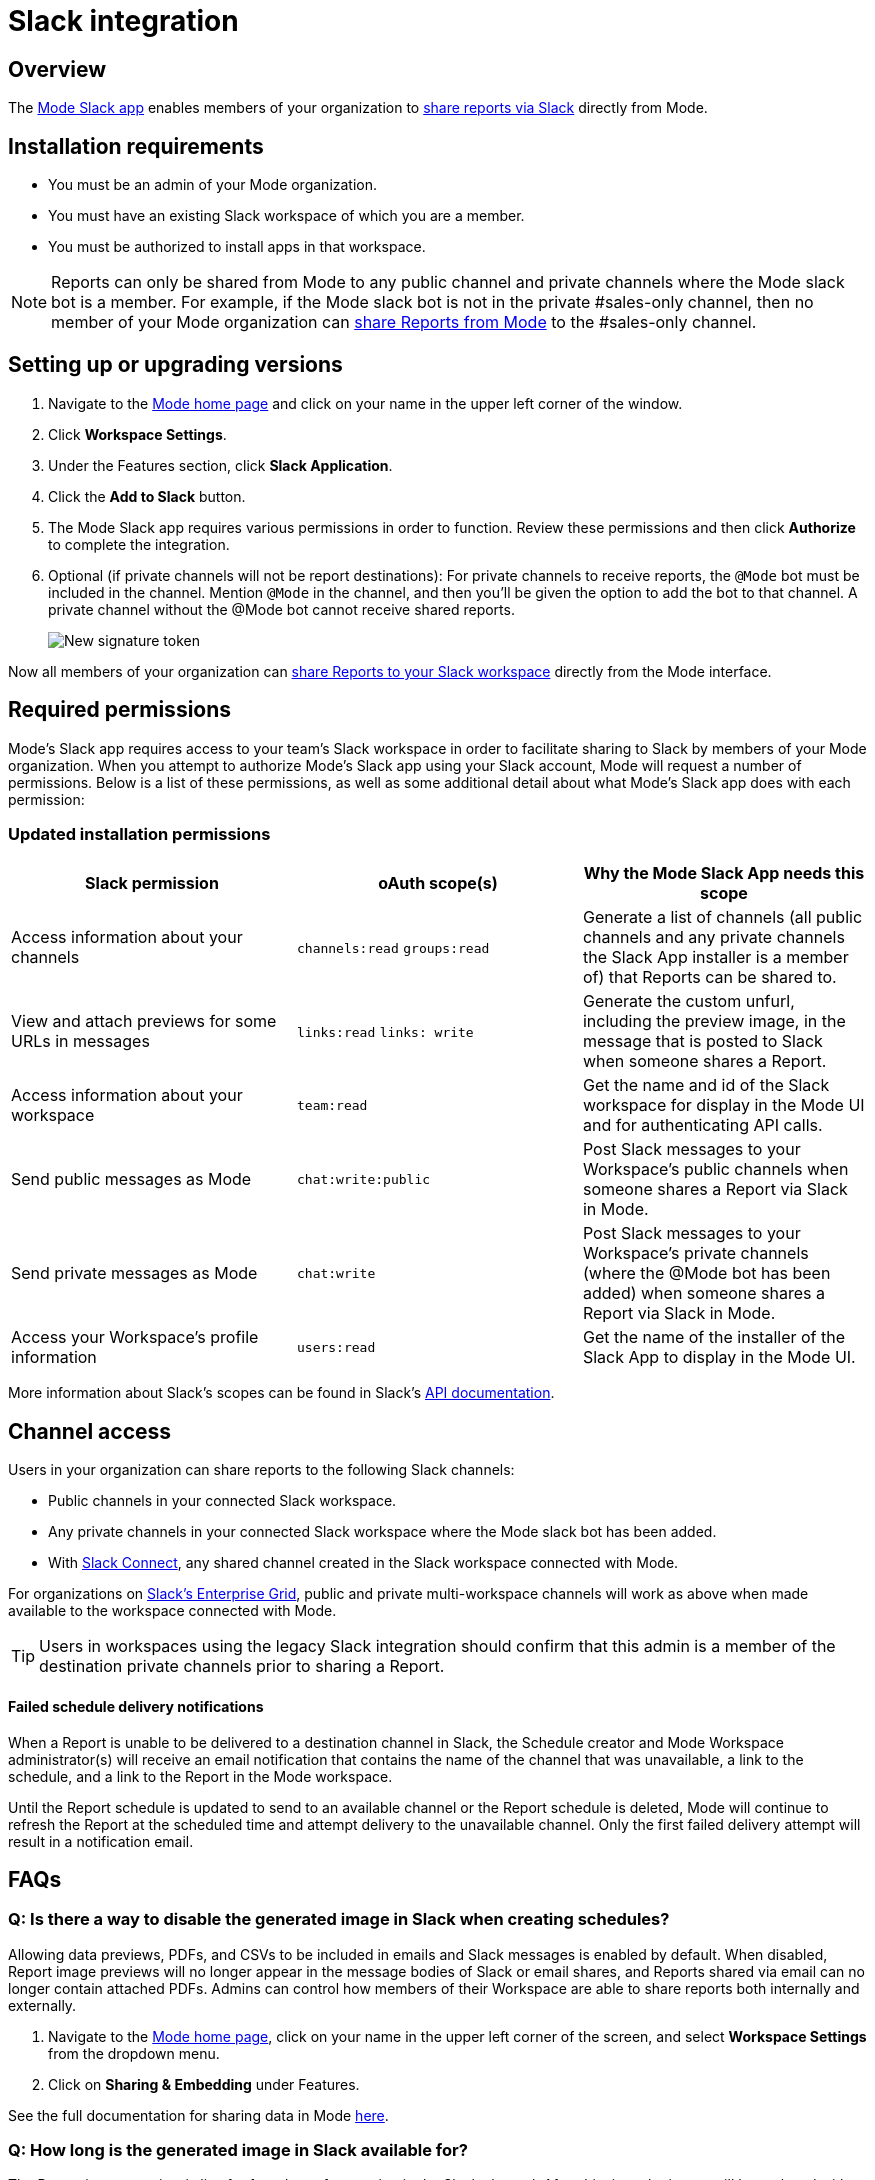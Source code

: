 = Slack integration
:categories: ["Integrations"]
:categories_weight: 5
:date: 2021-04-
:description: An overview of Mode's Slack Integration sync
:ogdescription: An overview of Mode's Slack Integration sync
:path: /articles/slack
:versions: ["business"]
:brand: Mode

== Overview

The link:https://slack.com/apps/A1KBFDRGR-mode[{brand} Slack app,window=_blank] enables members of your organization to link:https://mode.com/integrations/slack/[share reports via Slack,window=_blank] directly from {brand}.

== Installation requirements

* You must be an admin of your {brand} organization.
* You must have an existing Slack workspace of which you are a member.
* You must be authorized to install apps in that workspace.

NOTE: Reports can only be shared from {brand} to any public channel and private channels where the {brand} slack bot is a member.
For example, if the {brand} slack bot is not in the private #sales-only channel, then no member of your {brand} organization can xref:report-scheduling-and-sharing.adoc#slack[share Reports from {brand}] to the #sales-only channel.

[#setting-up]
== Setting up or upgrading versions

. Navigate to the link:https://app.mode.com/home/[{brand} home page,window=_blank] and click on your name in the upper left corner of the window.
. Click *Workspace Settings*.
. Under the Features section, click *Slack Application*.
. Click the *Add to Slack* button.
. The {brand} Slack app requires various permissions in order to function.
Review these permissions and then click *Authorize* to complete the integration.
. Optional (if private channels will not be report destinations): For private channels to receive reports, the `@Mode` bot must be included in the channel.
Mention `@Mode` in the channel, and then you'll be given the option to add the bot to that channel.
A private channel without the @Mode bot cannot receive shared reports.
+
image::slackbot.png[New signature token]

Now all members of your organization can xref:report-scheduling-and-sharing.adoc#slack[share Reports to your Slack workspace] directly from the {brand} interface.

== Required permissions

{brand}'s Slack app requires access to your team's Slack workspace in order to facilitate sharing to Slack by members of your {brand} organization.
When you attempt to authorize {brand}'s Slack app using your Slack account, {brand} will request a number of permissions.
Below is a list of these permissions, as well as some additional detail about what {brand}'s Slack app does with each permission:

=== Updated installation permissions

|===
| Slack permission | oAuth scope(s) | Why the {brand} Slack App needs this scope

| Access information about your channels
| `channels:read` `groups:read`
| Generate a list of channels (all public channels and any private channels the Slack App installer is a member of) that Reports can be shared to.

| View and attach previews for some URLs in messages
| `links:read` `links: write`
| Generate the custom unfurl, including the preview image, in the message that is posted to Slack when someone shares a Report.

| Access information about your workspace
| `team:read`
| Get the name and id of the Slack workspace for display in the {brand} UI and for authenticating API calls.

| Send public messages as {brand}
| `chat:write:public`
| Post Slack messages to your Workspace's public channels when someone shares a Report via Slack in {brand}.

| Send private messages as {brand}
| `chat:write`
| Post Slack messages to your Workspace's private channels (where the @Mode bot has been added) when someone shares a Report via Slack in {brand}.

| Access your Workspace's profile information
| `users:read`
| Get the name of the installer of the Slack App to display in the {brand} UI.
|===

More information about Slack's scopes can be found in Slack's link:https://api.slack.com/scopes[API documentation,window=_blank].

== Channel access

Users in your organization can share reports to the following Slack channels:

* Public channels in your connected Slack workspace.
* Any private channels in your connected Slack workspace where the {brand} slack bot has been added.
* With link:https://slack.com/connect[Slack Connect,window=_blank], any shared channel created in the Slack workspace connected with {brand}.

For organizations on link:https://slack.com/enterprise[Slack's Enterprise Grid,window=_blank], public and private multi-workspace channels will work as above when made available to the workspace connected with {brand}.

TIP: Users in workspaces using the legacy Slack integration should confirm that this admin is a member of the destination private channels prior to sharing a Report.

[discrete]
==== Failed schedule delivery notifications

When a Report is unable to be delivered to a destination channel in Slack, the Schedule creator and {brand} Workspace administrator(s) will receive an email notification that contains the name of the channel that was unavailable, a link to the schedule, and a link to the Report in the {brand} workspace.

Until the Report schedule is updated to send to an available channel or the Report schedule is deleted, {brand} will continue to refresh the Report at the scheduled time and attempt delivery to the unavailable channel.
Only the first failed delivery attempt will result in a notification email.

[#faqs]
== FAQs

[discrete]
=== *Q: Is there a way to disable the generated image in Slack when creating schedules?*

Allowing data previews, PDFs, and CSVs to be included in emails and Slack messages is enabled by default.
When disabled, Report image previews will no longer appear in the message bodies of Slack or email shares, and Reports shared via email can no longer contain attached PDFs.
Admins can control how members of their Workspace are able to share reports both internally and externally.

. Navigate to the link:https://app.mode.com/home/[{brand} home page,window=_blank], click on your name in the upper left corner of the screen, and select *Workspace Settings* from the dropdown menu.
. Click on *Sharing & Embedding* under Features.

See the full documentation for sharing data in {brand} xref:sharing-and-embedding.adoc#sharing[here].

[discrete]
=== *Q: How long is the generated image in Slack available for?*

The Report image preview is live for four days after posting in the Slack channel.
After this time, the image will be replaced with a stock image stating that the Report preview has expired.
Users with {brand} access can still access the Report to view data from the latest run via clicking the URL shared in the Slack message.
